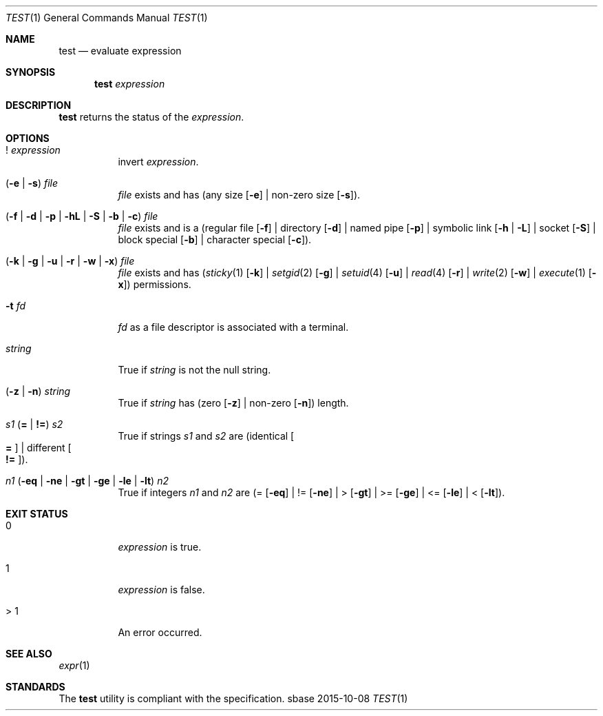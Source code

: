 .Dd 2015-10-08
.Dt TEST 1
.Os sbase
.Sh NAME
.Nm test
.Nd evaluate expression
.Sh SYNOPSIS
.Nm
.Ar expression
.Sh DESCRIPTION
.Nm
returns the status of the
.Ar expression .
.Sh OPTIONS
.Bl -tag -width Ds
.It ! Ar expression
invert
.Ar expression .
.It ( Fl e | Fl s ) Ar file
.Ar file
exists and has (any size
.Op Fl e
| non-zero size
.Op Fl s ) .
.It ( Fl f | Fl d | Fl p | Fl hL | Fl S | Fl b | Fl c ) Ar file
.Ar file
exists and is a
(regular file
.Op Fl f
| directory
.Op Fl d
| named pipe
.Op Fl p
| symbolic link
.Op Fl h | Fl L
| socket
.Op Fl S
| block special
.Op Fl b
| character special
.Op Fl c ) .
.It ( Fl k | Fl g | Fl u | Fl r | Fl w | Fl x ) Ar file
.Ar file
exists and has
.Xr ( sticky 1
.Op Fl k
|
.Xr setgid 2
.Op Fl g
|
.Xr setuid 4
.Op Fl u
|
.Xr read 4
.Op Fl r
|
.Xr write 2
.Op Fl w
|
.Xr execute 1
.Op Fl x )
permissions.
.It Fl t Ar fd
.Ar fd
as a file descriptor is associated with a terminal.
.It Ar string
True if
.Ar string
is not the null string.
.It ( Fl z | Fl n ) Ar string
True if
.Ar string
has (zero
.Op Fl z
| non-zero
.Op Fl n )
length.
.It Ar s1 Sy ( = | != ) Ar s2
True if strings
.Ar s1
and
.Ar s2
are
(identical
.Oo Sy = Oc
| different
.Oo Sy != Oc ) .
.It Ar n1 ( Fl eq | Fl ne | Fl gt | Fl ge | Fl le | Fl lt ) Ar n2
True if integers
.Ar n1
and
.Ar n2
are (=
.Op Fl eq
| !=
.Op Fl ne
| >
.Op Fl gt
| >=
.Op Fl ge
| <=
.Op Fl le
| <
.Op Fl lt ) .
.El
.Sh EXIT STATUS
.Bl -tag -width Ds
.It 0
.Ar expression
is true.
.It 1
.Ar expression
is false.
.It > 1
An error occurred.
.El
.Sh SEE ALSO
.Xr expr 1
.Sh STANDARDS
The
.Nm
utility is compliant with the
.St -p1003.1-2013
specification.

